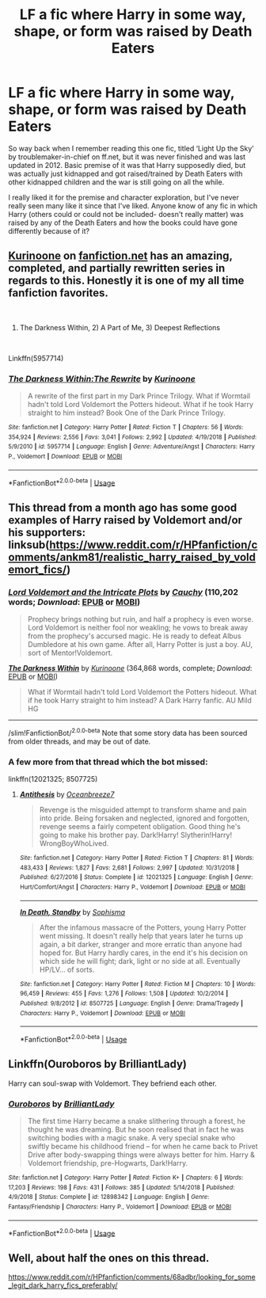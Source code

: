#+TITLE: LF a fic where Harry in some way, shape, or form was raised by Death Eaters

* LF a fic where Harry in some way, shape, or form was raised by Death Eaters
:PROPERTIES:
:Author: ADHighDefinition
:Score: 9
:DateUnix: 1554426357.0
:DateShort: 2019-Apr-05
:FlairText: Request
:END:
So way back when I remember reading this one fic, titled ‘Light Up the Sky' by troublemaker-in-chief on ff.net, but it was never finished and was last updated in 2012. Basic premise of it was that Harry supposedly died, but was actually just kidnapped and got raised/trained by Death Eaters with other kidnapped children and the war is still going on all the while.

I really liked it for the premise and character exploration, but I've never really seen many like it since that I've liked. Anyone know of any fic in which Harry (others could or could not be included- doesn't really matter) was raised by any of the Death Eaters and how the books could have gone differently because of it?


** [[https://www.fanfiction.net/u/1034541/Kurinoone][Kurinoone]] on [[https://fanfiction.net][fanfiction.net]] has an amazing, completed, and partially rewritten series in regards to this. Honestly it is one of my all time fanfiction favorites.

​

1) The Darkness Within, 2) A Part of Me, 3) Deepest Reflections

​

Linkffn(5957714)
:PROPERTIES:
:Author: HelloBeautifulChild
:Score: 4
:DateUnix: 1554475200.0
:DateShort: 2019-Apr-05
:END:

*** [[https://www.fanfiction.net/s/5957714/1/][*/The Darkness Within:The Rewrite/*]] by [[https://www.fanfiction.net/u/1034541/Kurinoone][/Kurinoone/]]

#+begin_quote
  A rewrite of the first part in my Dark Prince Trilogy. What if Wormtail hadn't told Lord Voldemort the Potters hideout. What if he took Harry straight to him instead? Book One of the Dark Prince Trilogy.
#+end_quote

^{/Site/:} ^{fanfiction.net} ^{*|*} ^{/Category/:} ^{Harry} ^{Potter} ^{*|*} ^{/Rated/:} ^{Fiction} ^{T} ^{*|*} ^{/Chapters/:} ^{56} ^{*|*} ^{/Words/:} ^{354,924} ^{*|*} ^{/Reviews/:} ^{2,556} ^{*|*} ^{/Favs/:} ^{3,041} ^{*|*} ^{/Follows/:} ^{2,992} ^{*|*} ^{/Updated/:} ^{4/19/2018} ^{*|*} ^{/Published/:} ^{5/9/2010} ^{*|*} ^{/id/:} ^{5957714} ^{*|*} ^{/Language/:} ^{English} ^{*|*} ^{/Genre/:} ^{Adventure/Angst} ^{*|*} ^{/Characters/:} ^{Harry} ^{P.,} ^{Voldemort} ^{*|*} ^{/Download/:} ^{[[http://www.ff2ebook.com/old/ffn-bot/index.php?id=5957714&source=ff&filetype=epub][EPUB]]} ^{or} ^{[[http://www.ff2ebook.com/old/ffn-bot/index.php?id=5957714&source=ff&filetype=mobi][MOBI]]}

--------------

*FanfictionBot*^{2.0.0-beta} | [[https://github.com/tusing/reddit-ffn-bot/wiki/Usage][Usage]]
:PROPERTIES:
:Author: FanfictionBot
:Score: 1
:DateUnix: 1554475212.0
:DateShort: 2019-Apr-05
:END:


** This thread from a month ago has some good examples of Harry raised by Voldemort and/or his supporters: linksub([[https://www.reddit.com/r/HPfanfiction/comments/ankm81/realistic_harry_raised_by_voldemort_fics/]])
:PROPERTIES:
:Author: chiruochiba
:Score: 1
:DateUnix: 1554504645.0
:DateShort: 2019-Apr-06
:END:

*** [[https://www.fanfiction.net/s/8883971/1/][*/Lord Voldemort and the Intricate Plots/*]] by [[https://www.fanfiction.net/u/3712368/Cauchy][/Cauchy/]] (110,202 words; /Download/: [[http://www.ff2ebook.com/old/ffn-bot/index.php?id=8883971&source=ff&filetype=epub][EPUB]] or [[http://www.ff2ebook.com/old/ffn-bot/index.php?id=8883971&source=ff&filetype=mobi][MOBI]])

#+begin_quote
  Prophecy brings nothing but ruin, and half a prophecy is even worse. Lord Voldemort is neither fool nor weakling; he vows to break away from the prophecy's accursed magic. He is ready to defeat Albus Dumbledore at his own game. After all, Harry Potter is just a boy. AU, sort of Mentor!Voldemort.
#+end_quote

[[https://www.fanfiction.net/s/2913149/1/][*/The Darkness Within/*]] by [[https://www.fanfiction.net/u/1034541/Kurinoone][/Kurinoone/]] (364,868 words, complete; /Download/: [[http://www.ff2ebook.com/old/ffn-bot/index.php?id=2913149&source=ff&filetype=epub][EPUB]] or [[http://www.ff2ebook.com/old/ffn-bot/index.php?id=2913149&source=ff&filetype=mobi][MOBI]])

#+begin_quote
  What if Wormtail hadn't told Lord Voldemort the Potters hideout. What if he took Harry straight to him instead? A Dark Harry fanfic. AU Mild HG
#+end_quote

--------------

/slim!FanfictionBot/^{2.0.0-beta} Note that some story data has been sourced from older threads, and may be out of date.
:PROPERTIES:
:Author: FanfictionBot
:Score: 1
:DateUnix: 1554504659.0
:DateShort: 2019-Apr-06
:END:


*** A few more from that thread which the bot missed:

linkffn(12021325; 8507725)
:PROPERTIES:
:Author: chiruochiba
:Score: 1
:DateUnix: 1554504795.0
:DateShort: 2019-Apr-06
:END:

**** [[https://www.fanfiction.net/s/12021325/1/][*/Antithesis/*]] by [[https://www.fanfiction.net/u/2317158/Oceanbreeze7][/Oceanbreeze7/]]

#+begin_quote
  Revenge is the misguided attempt to transform shame and pain into pride. Being forsaken and neglected, ignored and forgotten, revenge seems a fairly competent obligation. Good thing he's going to make his brother pay. Dark!Harry! Slytherin!Harry! WrongBoyWhoLived.
#+end_quote

^{/Site/:} ^{fanfiction.net} ^{*|*} ^{/Category/:} ^{Harry} ^{Potter} ^{*|*} ^{/Rated/:} ^{Fiction} ^{T} ^{*|*} ^{/Chapters/:} ^{81} ^{*|*} ^{/Words/:} ^{483,433} ^{*|*} ^{/Reviews/:} ^{1,827} ^{*|*} ^{/Favs/:} ^{2,681} ^{*|*} ^{/Follows/:} ^{2,997} ^{*|*} ^{/Updated/:} ^{10/31/2018} ^{*|*} ^{/Published/:} ^{6/27/2016} ^{*|*} ^{/Status/:} ^{Complete} ^{*|*} ^{/id/:} ^{12021325} ^{*|*} ^{/Language/:} ^{English} ^{*|*} ^{/Genre/:} ^{Hurt/Comfort/Angst} ^{*|*} ^{/Characters/:} ^{Harry} ^{P.,} ^{Voldemort} ^{*|*} ^{/Download/:} ^{[[http://www.ff2ebook.com/old/ffn-bot/index.php?id=12021325&source=ff&filetype=epub][EPUB]]} ^{or} ^{[[http://www.ff2ebook.com/old/ffn-bot/index.php?id=12021325&source=ff&filetype=mobi][MOBI]]}

--------------

[[https://www.fanfiction.net/s/8507725/1/][*/In Death, Standby/*]] by [[https://www.fanfiction.net/u/4232174/Sophisma][/Sophisma/]]

#+begin_quote
  After the infamous massacre of the Potters, young Harry Potter went missing. It doesn't really help that years later he turns up again, a bit darker, stranger and more erratic than anyone had hoped for. But Harry hardly cares, in the end it's his decision on which side he will fight; dark, light or no side at all. Eventually HP/LV... of sorts.
#+end_quote

^{/Site/:} ^{fanfiction.net} ^{*|*} ^{/Category/:} ^{Harry} ^{Potter} ^{*|*} ^{/Rated/:} ^{Fiction} ^{M} ^{*|*} ^{/Chapters/:} ^{10} ^{*|*} ^{/Words/:} ^{96,459} ^{*|*} ^{/Reviews/:} ^{455} ^{*|*} ^{/Favs/:} ^{1,276} ^{*|*} ^{/Follows/:} ^{1,508} ^{*|*} ^{/Updated/:} ^{10/2/2014} ^{*|*} ^{/Published/:} ^{9/8/2012} ^{*|*} ^{/id/:} ^{8507725} ^{*|*} ^{/Language/:} ^{English} ^{*|*} ^{/Genre/:} ^{Drama/Tragedy} ^{*|*} ^{/Characters/:} ^{Harry} ^{P.,} ^{Voldemort} ^{*|*} ^{/Download/:} ^{[[http://www.ff2ebook.com/old/ffn-bot/index.php?id=8507725&source=ff&filetype=epub][EPUB]]} ^{or} ^{[[http://www.ff2ebook.com/old/ffn-bot/index.php?id=8507725&source=ff&filetype=mobi][MOBI]]}

--------------

*FanfictionBot*^{2.0.0-beta} | [[https://github.com/tusing/reddit-ffn-bot/wiki/Usage][Usage]]
:PROPERTIES:
:Author: FanfictionBot
:Score: 1
:DateUnix: 1554504810.0
:DateShort: 2019-Apr-06
:END:


** Linkffn(Ouroboros by BrilliantLady)

Harry can soul-swap with Voldemort. They befriend each other.
:PROPERTIES:
:Author: 15_Redstones
:Score: 0
:DateUnix: 1554463507.0
:DateShort: 2019-Apr-05
:END:

*** [[https://www.fanfiction.net/s/12898342/1/][*/Ouroboros/*]] by [[https://www.fanfiction.net/u/6872861/BrilliantLady][/BrilliantLady/]]

#+begin_quote
  The first time Harry became a snake slithering through a forest, he thought he was dreaming. But he soon realised that in fact he was switching bodies with a magic snake. A very special snake who swiftly became his childhood friend -- for when he came back to Privet Drive after body-swapping things were always better for him. Harry & Voldemort friendship, pre-Hogwarts, Dark!Harry.
#+end_quote

^{/Site/:} ^{fanfiction.net} ^{*|*} ^{/Category/:} ^{Harry} ^{Potter} ^{*|*} ^{/Rated/:} ^{Fiction} ^{K+} ^{*|*} ^{/Chapters/:} ^{6} ^{*|*} ^{/Words/:} ^{17,203} ^{*|*} ^{/Reviews/:} ^{198} ^{*|*} ^{/Favs/:} ^{431} ^{*|*} ^{/Follows/:} ^{385} ^{*|*} ^{/Updated/:} ^{5/14/2018} ^{*|*} ^{/Published/:} ^{4/9/2018} ^{*|*} ^{/Status/:} ^{Complete} ^{*|*} ^{/id/:} ^{12898342} ^{*|*} ^{/Language/:} ^{English} ^{*|*} ^{/Genre/:} ^{Fantasy/Friendship} ^{*|*} ^{/Characters/:} ^{Harry} ^{P.,} ^{Voldemort} ^{*|*} ^{/Download/:} ^{[[http://www.ff2ebook.com/old/ffn-bot/index.php?id=12898342&source=ff&filetype=epub][EPUB]]} ^{or} ^{[[http://www.ff2ebook.com/old/ffn-bot/index.php?id=12898342&source=ff&filetype=mobi][MOBI]]}

--------------

*FanfictionBot*^{2.0.0-beta} | [[https://github.com/tusing/reddit-ffn-bot/wiki/Usage][Usage]]
:PROPERTIES:
:Author: FanfictionBot
:Score: 1
:DateUnix: 1554463519.0
:DateShort: 2019-Apr-05
:END:


** Well, about half the ones on this thread.

[[https://www.reddit.com/r/HPfanfiction/comments/68adbr/looking_for_some_legit_dark_harry_fics_preferably/]]
:PROPERTIES:
:Score: -1
:DateUnix: 1554457924.0
:DateShort: 2019-Apr-05
:END:
